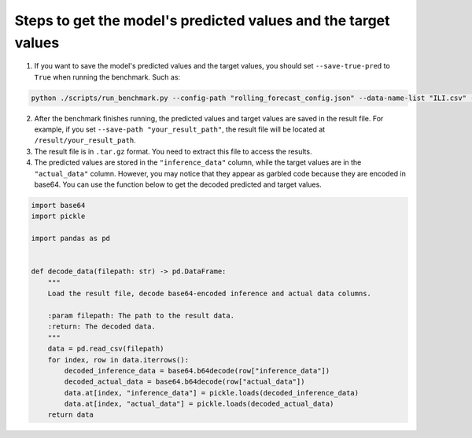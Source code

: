 .. _get-pre-tar:

Steps to get the model's predicted values and the target values
---------------------------------------------------------------

1. If you want to save the model's predicted values and the target
   values, you should set ``--save-true-pred`` to ``True`` when running
   the benchmark. Such as:

.. code:: shell

   python ./scripts/run_benchmark.py --config-path "rolling_forecast_config.json" --data-name-list "ILI.csv" --strategy-args '{"horizon":60}' --model-name "time_series_library.DLinear" --model-hyper-params '{"batch_size": 64, "d_ff": 512, "d_model": 256, "lr": 0.01, "horizon": 60, "seq_len": 104}' --adapter "transformer_adapter"  --gpus 0  --num-workers 1  --timeout 60000  --save-path "your_result_path" --save-true-pred True

2. After the benchmark finishes running, the predicted values and target
   values are saved in the result file. For example, if you set
   ``--save-path "your_result_path"``, the result file will be located
   at ``/result/your_result_path``.
3. The result file is in ``.tar.gz`` format. You need to extract this
   file to access the results.
4. The predicted values are stored in the ``"inference_data"`` column,
   while the target values are in the ``"actual_data"`` column. However,
   you may notice that they appear as garbled code because they are
   encoded in base64. You can use the function below to get the decoded
   predicted and target values.

.. code:: python

   import base64
   import pickle

   import pandas as pd


   def decode_data(filepath: str) -> pd.DataFrame:
       """
       Load the result file, decode base64-encoded inference and actual data columns.

       :param filepath: The path to the result data.
       :return: The decoded data.
       """
       data = pd.read_csv(filepath)
       for index, row in data.iterrows():
           decoded_inference_data = base64.b64decode(row["inference_data"])
           decoded_actual_data = base64.b64decode(row["actual_data"])
           data.at[index, "inference_data"] = pickle.loads(decoded_inference_data)
           data.at[index, "actual_data"] = pickle.loads(decoded_actual_data)
       return data
